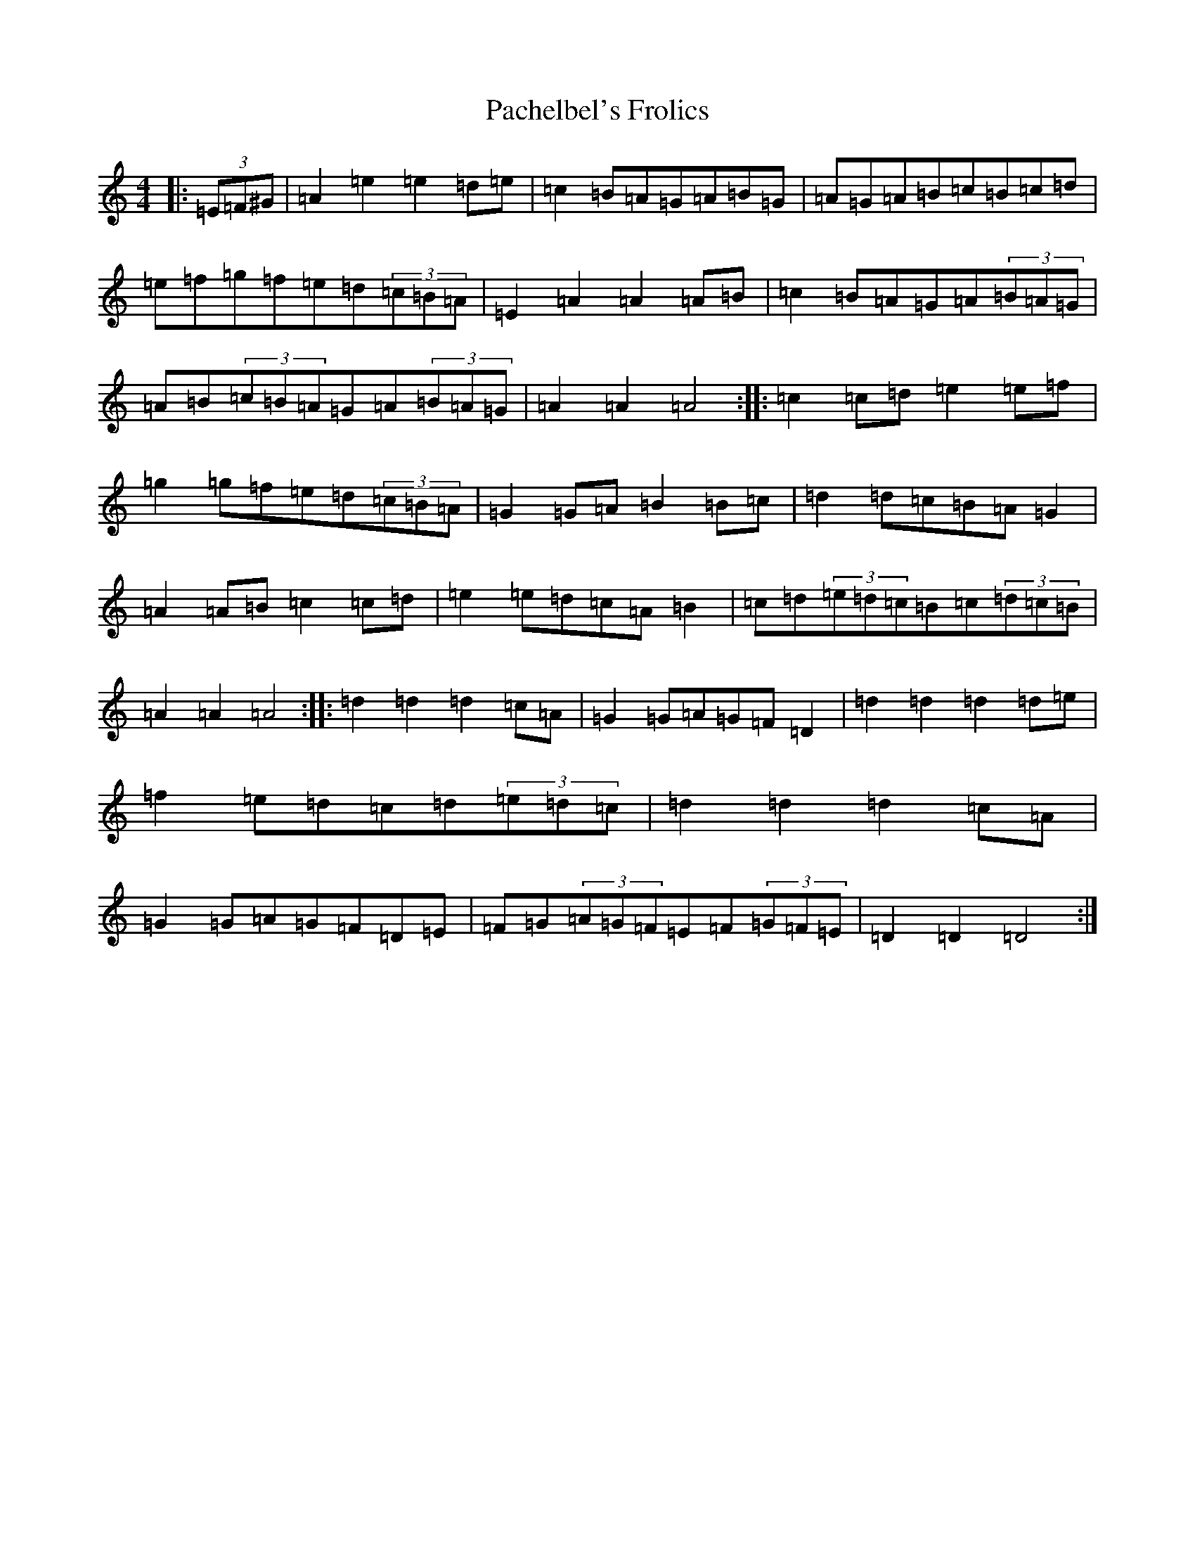X: 13404
T: Pachelbel's Frolics
S: https://thesession.org/tunes/487#setting13395
Z: D Major
R: reel
M:4/4
L:1/8
K: C Major
|:(3=E=F^G|=A2=e2=e2=d=e|=c2=B=A=G=A=B=G|=A=G=A=B=c=B=c=d|=e=f=g=f=e=d(3=c=B=A|=E2=A2=A2=A=B|=c2=B=A=G=A(3=B=A=G|=A=B(3=c=B=A=G=A(3=B=A=G|=A2=A2=A4:||:=c2=c=d=e2=e=f|=g2=g=f=e=d(3=c=B=A|=G2=G=A=B2=B=c|=d2=d=c=B=A=G2|=A2=A=B=c2=c=d|=e2=e=d=c=A=B2|=c=d(3=e=d=c=B=c(3=d=c=B|=A2=A2=A4:||:=d2=d2=d2=c=A|=G2=G=A=G=F=D2|=d2=d2=d2=d=e|=f2=e=d=c=d(3=e=d=c|=d2=d2=d2=c=A|=G2=G=A=G=F=D=E|=F=G(3=A=G=F=E=F(3=G=F=E|=D2=D2=D4:|